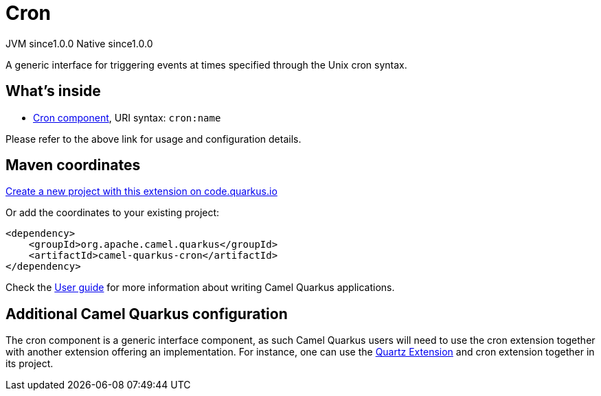 // Do not edit directly!
// This file was generated by camel-quarkus-maven-plugin:update-extension-doc-page
= Cron
:page-aliases: extensions/cron.adoc
:linkattrs:
:cq-artifact-id: camel-quarkus-cron
:cq-native-supported: true
:cq-status: Stable
:cq-status-deprecation: Stable
:cq-description: A generic interface for triggering events at times specified through the Unix cron syntax.
:cq-deprecated: false
:cq-jvm-since: 1.0.0
:cq-native-since: 1.0.0

[.badges]
[.badge-key]##JVM since##[.badge-supported]##1.0.0## [.badge-key]##Native since##[.badge-supported]##1.0.0##

A generic interface for triggering events at times specified through the Unix cron syntax.

== What's inside

* xref:{cq-camel-components}::cron-component.adoc[Cron component], URI syntax: `cron:name`

Please refer to the above link for usage and configuration details.

== Maven coordinates

https://code.quarkus.io/?extension-search=camel-quarkus-cron[Create a new project with this extension on code.quarkus.io, window="_blank"]

Or add the coordinates to your existing project:

[source,xml]
----
<dependency>
    <groupId>org.apache.camel.quarkus</groupId>
    <artifactId>camel-quarkus-cron</artifactId>
</dependency>
----

Check the xref:user-guide/index.adoc[User guide] for more information about writing Camel Quarkus applications.

== Additional Camel Quarkus configuration

The cron component is a generic interface component, as such Camel Quarkus users will need to use the cron extension together with another extension offering an implementation.
For instance, one can use the xref:reference/extensions/quartz.adoc[Quartz Extension] and cron extension together in its project.


